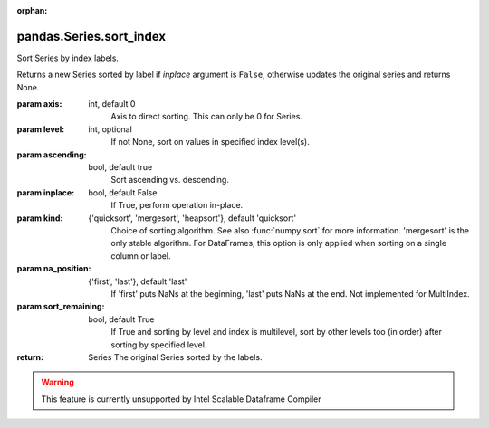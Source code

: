 .. _pandas.Series.sort_index:

:orphan:

pandas.Series.sort_index
************************

Sort Series by index labels.

Returns a new Series sorted by label if `inplace` argument is
``False``, otherwise updates the original series and returns None.

:param axis:
    int, default 0
        Axis to direct sorting. This can only be 0 for Series.

:param level:
    int, optional
        If not None, sort on values in specified index level(s).

:param ascending:
    bool, default true
        Sort ascending vs. descending.

:param inplace:
    bool, default False
        If True, perform operation in-place.

:param kind:
    {'quicksort', 'mergesort', 'heapsort'}, default 'quicksort'
        Choice of sorting algorithm. See also :func:`numpy.sort` for more
        information.  'mergesort' is the only stable algorithm. For
        DataFrames, this option is only applied when sorting on a single
        column or label.

:param na_position:
    {'first', 'last'}, default 'last'
        If 'first' puts NaNs at the beginning, 'last' puts NaNs at the end.
        Not implemented for MultiIndex.

:param sort_remaining:
    bool, default True
        If True and sorting by level and index is multilevel, sort by other
        levels too (in order) after sorting by specified level.

:return: Series
    The original Series sorted by the labels.



.. warning::
    This feature is currently unsupported by Intel Scalable Dataframe Compiler

